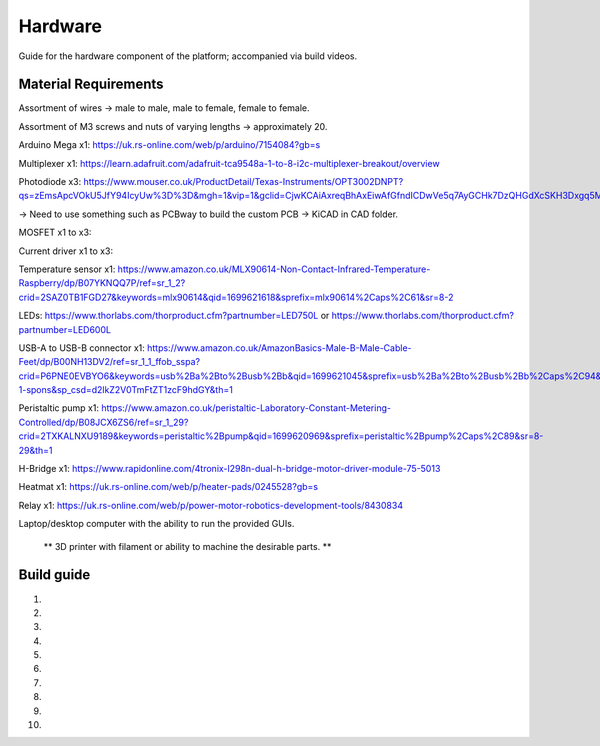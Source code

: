 Hardware
========

Guide for the hardware component of the platform; accompanied via build videos.

.. Material Requirements:

Material Requirements
---------------------

Assortment of wires -> male to male, male to female, female to female.

Assortment of M3 screws and nuts of varying lengths -> approximately 20.

Arduino Mega x1: https://uk.rs-online.com/web/p/arduino/7154084?gb=s

Multiplexer x1: https://learn.adafruit.com/adafruit-tca9548a-1-to-8-i2c-multiplexer-breakout/overview

Photodiode x3: https://www.mouser.co.uk/ProductDetail/Texas-Instruments/OPT3002DNPT?qs=zEmsApcVOkU5JfY94IcyUw%3D%3D&mgh=1&vip=1&gclid=CjwKCAiAxreqBhAxEiwAfGfndICDwVe5q7AyGCHk7DzQHGdXcSKH3Dxgq5Mo0llkEeWGiyy8MC6SSBoCoxwQAvD_BwE

-> Need to use something such as PCBway to build the custom PCB -> KiCAD in CAD folder.

MOSFET x1 to x3: 

Current driver x1 to x3: 

Temperature sensor x1: https://www.amazon.co.uk/MLX90614-Non-Contact-Infrared-Temperature-Raspberry/dp/B07YKNQQ7P/ref=sr_1_2?crid=2SAZ0TB1FGD27&keywords=mlx90614&qid=1699621618&sprefix=mlx90614%2Caps%2C61&sr=8-2

LEDs: https://www.thorlabs.com/thorproduct.cfm?partnumber=LED750L or https://www.thorlabs.com/thorproduct.cfm?partnumber=LED600L

USB-A to USB-B connector x1: https://www.amazon.co.uk/AmazonBasics-Male-B-Male-Cable-Feet/dp/B00NH13DV2/ref=sr_1_1_ffob_sspa?crid=P6PNE0EVBYO6&keywords=usb%2Ba%2Bto%2Busb%2Bb&qid=1699621045&sprefix=usb%2Ba%2Bto%2Busb%2Bb%2Caps%2C94&sr=8-1-spons&sp_csd=d2lkZ2V0TmFtZT1zcF9hdGY&th=1

Peristaltic pump x1: https://www.amazon.co.uk/peristaltic-Laboratory-Constant-Metering-Controlled/dp/B08JCX6ZS6/ref=sr_1_29?crid=2TXKALNXU9189&keywords=peristaltic%2Bpump&qid=1699620969&sprefix=peristaltic%2Bpump%2Caps%2C89&sr=8-29&th=1

H-Bridge x1: https://www.rapidonline.com/4tronix-l298n-dual-h-bridge-motor-driver-module-75-5013

Heatmat x1: https://uk.rs-online.com/web/p/heater-pads/0245528?gb=s

Relay x1: https://uk.rs-online.com/web/p/power-motor-robotics-development-tools/8430834

Laptop/desktop computer with the ability to run the provided GUIs.

 ** 3D printer with filament or ability to machine the desirable parts. **


.. Build guide:

Build guide
-----------

1) 

2)

3)

4)

5)

6)

7)

8)

9)

10)
